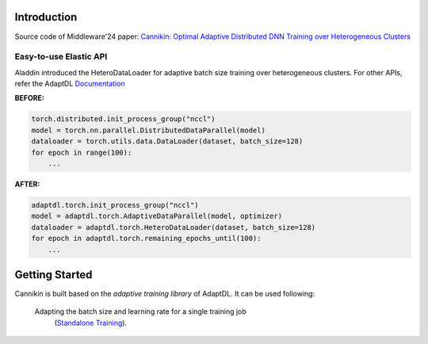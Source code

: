 

Introduction
------------
Source code of Middleware'24 paper: `Cannikin: Optimal Adaptive Distributed DNN Training over Heterogeneous Clusters <https://arxiv.org/abs/2402.05302>`_



Easy-to-use Elastic API
^^^^^^^^^^^^^^^^^^^^^^^

Aladdin introduced the HeteroDataLoader for adaptive batch size training over heterogeneous clusters. For other APIs, refer the AdaptDL `Documentation <https://adaptdl.readthedocs.org>`_

**BEFORE:**

.. code-block:: python

   torch.distributed.init_process_group("nccl")
   model = torch.nn.parallel.DistributedDataParallel(model)
   dataloader = torch.utils.data.DataLoader(dataset, batch_size=128)
   for epoch in range(100):
       ...

**AFTER:**

.. code-block:: python

   adaptdl.torch.init_process_group("nccl")
   model = adaptdl.torch.AdaptiveDataParallel(model, optimizer)
   dataloader = adaptdl.torch.HeteroDataLoader(dataset, batch_size=128)
   for epoch in adaptdl.torch.remaining_epochs_until(100):
       ...

.. include-end-before

Getting Started
---------------

Cannikin is built based on the *adaptive training
library* of AdaptDL. It can be used following:


 Adapting the batch size and learning rate for a single training job
    (`Standalone Training <https://adaptdl.readthedocs.io/en/latest/standalone-training.html>`_).

